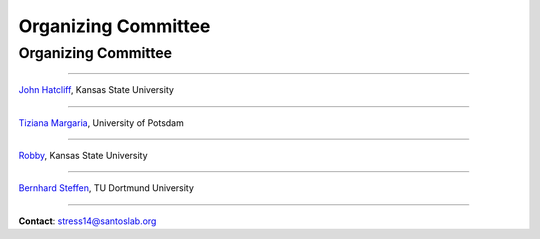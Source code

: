 Organizing Committee
####################

Organizing Committee
********************

----

`John Hatcliff <http://people.cis.ksu.edu/~hatcliff>`__, Kansas State University

----

`Tiziana Margaria <http://www.cs.uni-potsdam.de/sse/>`__, University of Potsdam

----

`Robby <http://people.cis.ksu.edu/~robby>`__, Kansas State University

----

`Bernhard Steffen <http://ls5-www.cs.tu-dortmund.de/cms/de/mitarbeiter/prof/Bernhard_Steffen.html>`__, TU Dortmund University

----

.. raw:: html

   <center><big>

**Contact**: stress14@santoslab.org


.. raw:: html

   </big></center>
     